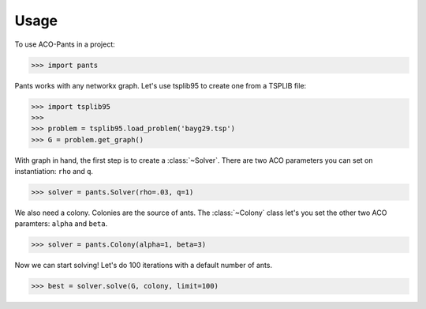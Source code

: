 =====
Usage
=====

To use ACO-Pants in a project:

.. code-block:: python

    >>> import pants

Pants works with any networkx graph. Let's use tsplib95 to create one from a TSPLIB file:

.. code-block:: python

    >>> import tsplib95
    >>>
    >>> problem = tsplib95.load_problem('bayg29.tsp')
    >>> G = problem.get_graph()

With graph in hand, the first step is to create a :class:`~Solver`. There are two ACO parameters you can set on instantiation: ``rho`` and ``q``.

.. code-block:: python

    >>> solver = pants.Solver(rho=.03, q=1)

We also need a colony. Colonies are the source of ants. The :class:`~Colony` class let's you set the other two ACO paramters: ``alpha`` and ``beta``.

.. code-block:: python

    >>> solver = pants.Colony(alpha=1, beta=3)

Now we can start solving! Let's do 100 iterations with a default number of ants.

.. code-block:: python

    >>> best = solver.solve(G, colony, limit=100)

